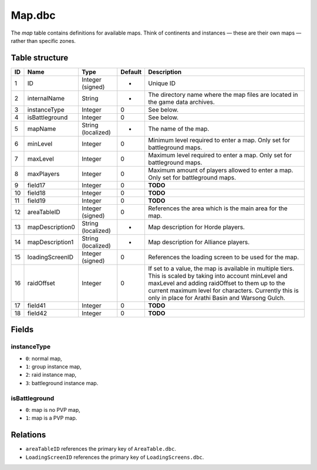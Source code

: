 .. _file-formats-dbc-map:

=======
Map.dbc
=======

The *map* table contains definitions for available maps. Think of
continents and instances — these are their own maps — rather than
specific zones.

Table structure
---------------

+------+-------------------+----------------------+-----------+----------------------------------------------------------------------------------------------------------------------------------------------------------------------------------------------------------------------------------------------------------------------------+
| ID   | Name              | Type                 | Default   | Description                                                                                                                                                                                                                                                                |
+======+===================+======================+===========+============================================================================================================================================================================================================================================================================+
| 1    | ID                | Integer (signed)     | -         | Unique ID                                                                                                                                                                                                                                                                  |
+------+-------------------+----------------------+-----------+----------------------------------------------------------------------------------------------------------------------------------------------------------------------------------------------------------------------------------------------------------------------------+
| 2    | internalName      | String               | -         | The directory name where the map files are located in the game data archives.                                                                                                                                                                                              |
+------+-------------------+----------------------+-----------+----------------------------------------------------------------------------------------------------------------------------------------------------------------------------------------------------------------------------------------------------------------------------+
| 3    | instanceType      | Integer              | 0         | See below.                                                                                                                                                                                                                                                                 |
+------+-------------------+----------------------+-----------+----------------------------------------------------------------------------------------------------------------------------------------------------------------------------------------------------------------------------------------------------------------------------+
| 4    | isBattleground    | Integer              | 0         | See below.                                                                                                                                                                                                                                                                 |
+------+-------------------+----------------------+-----------+----------------------------------------------------------------------------------------------------------------------------------------------------------------------------------------------------------------------------------------------------------------------------+
| 5    | mapName           | String (localized)   | -         | The name of the map.                                                                                                                                                                                                                                                       |
+------+-------------------+----------------------+-----------+----------------------------------------------------------------------------------------------------------------------------------------------------------------------------------------------------------------------------------------------------------------------------+
| 6    | minLevel          | Integer              | 0         | Minimum level required to enter a map. Only set for battleground maps.                                                                                                                                                                                                     |
+------+-------------------+----------------------+-----------+----------------------------------------------------------------------------------------------------------------------------------------------------------------------------------------------------------------------------------------------------------------------------+
| 7    | maxLevel          | Integer              | 0         | Maximum level required to enter a map. Only set for battleground maps.                                                                                                                                                                                                     |
+------+-------------------+----------------------+-----------+----------------------------------------------------------------------------------------------------------------------------------------------------------------------------------------------------------------------------------------------------------------------------+
| 8    | maxPlayers        | Integer              | 0         | Maximum amount of players allowed to enter a map. Only set for battleground maps.                                                                                                                                                                                          |
+------+-------------------+----------------------+-----------+----------------------------------------------------------------------------------------------------------------------------------------------------------------------------------------------------------------------------------------------------------------------------+
| 9    | field17           | Integer              | 0         | **TODO**                                                                                                                                                                                                                                                                   |
+------+-------------------+----------------------+-----------+----------------------------------------------------------------------------------------------------------------------------------------------------------------------------------------------------------------------------------------------------------------------------+
| 10   | field18           | Integer              | 0         | **TODO**                                                                                                                                                                                                                                                                   |
+------+-------------------+----------------------+-----------+----------------------------------------------------------------------------------------------------------------------------------------------------------------------------------------------------------------------------------------------------------------------------+
| 11   | field19           | Integer              | 0         | **TODO**                                                                                                                                                                                                                                                                   |
+------+-------------------+----------------------+-----------+----------------------------------------------------------------------------------------------------------------------------------------------------------------------------------------------------------------------------------------------------------------------------+
| 12   | areaTableID       | Integer (signed)     | 0         | References the area which is the main area for the map.                                                                                                                                                                                                                    |
+------+-------------------+----------------------+-----------+----------------------------------------------------------------------------------------------------------------------------------------------------------------------------------------------------------------------------------------------------------------------------+
| 13   | mapDescription0   | String (localized)   | -         | Map description for Horde players.                                                                                                                                                                                                                                         |
+------+-------------------+----------------------+-----------+----------------------------------------------------------------------------------------------------------------------------------------------------------------------------------------------------------------------------------------------------------------------------+
| 14   | mapDescription1   | String (localized)   | -         | Map description for Alliance players.                                                                                                                                                                                                                                      |
+------+-------------------+----------------------+-----------+----------------------------------------------------------------------------------------------------------------------------------------------------------------------------------------------------------------------------------------------------------------------------+
| 15   | loadingScreenID   | Integer (signed)     | 0         | References the loading screen to be used for the map.                                                                                                                                                                                                                      |
+------+-------------------+----------------------+-----------+----------------------------------------------------------------------------------------------------------------------------------------------------------------------------------------------------------------------------------------------------------------------------+
| 16   | raidOffset        | Integer              | 0         | If set to a value, the map is available in multiple tiers. This is scaled by taking into account minLevel and maxLevel and adding raidOffset to them up to the current maximum level for characters. Currently this is only in place for Arathi Basin and Warsong Gulch.   |
+------+-------------------+----------------------+-----------+----------------------------------------------------------------------------------------------------------------------------------------------------------------------------------------------------------------------------------------------------------------------------+
| 17   | field41           | Integer              | 0         | **TODO**                                                                                                                                                                                                                                                                   |
+------+-------------------+----------------------+-----------+----------------------------------------------------------------------------------------------------------------------------------------------------------------------------------------------------------------------------------------------------------------------------+
| 18   | field42           | Integer              | 0         | **TODO**                                                                                                                                                                                                                                                                   |
+------+-------------------+----------------------+-----------+----------------------------------------------------------------------------------------------------------------------------------------------------------------------------------------------------------------------------------------------------------------------------+

Fields
------

instanceType
~~~~~~~~~~~~

-  ``0``: normal map,
-  ``1``: group instance map,
-  ``2``: raid instance map,
-  ``3``: battleground instance map.

isBattleground
~~~~~~~~~~~~~~

-  ``0``: map is no PVP map,
-  ``1``: map is a PVP map.

Relations
---------

-  ``areaTableID`` references the primary key of ``AreaTable.dbc``.
-  ``LoadingScreenID`` references the primary key of
   ``LoadingScreens.dbc``.
